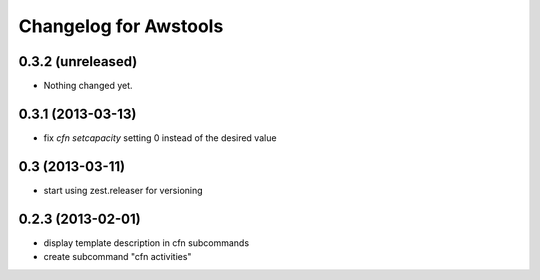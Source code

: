 Changelog for Awstools
======================


0.3.2 (unreleased)
------------------

- Nothing changed yet.


0.3.1 (2013-03-13)
------------------

- fix *cfn setcapacity* setting 0 instead of the desired value


0.3 (2013-03-11)
----------------

- start using zest.releaser for versioning


0.2.3 (2013-02-01)
------------------

- display template description in cfn subcommands
- create subcommand "cfn activities"
